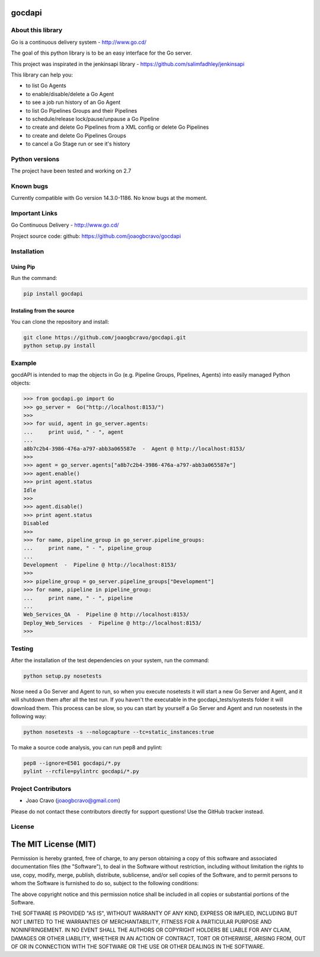 gocdapi
==========

.. image:: https://badge.fury.io/py/gocdapi.png
    :target: http://badge.fury.io/py/gocdapi

.. image:: https://travis-ci.org/joaogbcravo/gocdapi.png?branch=master
        :target: https://travis-ci.org/joaogbcravo/gocdapi

About this library
-------------------

Go is a continuous delivery system - http://www.go.cd/

The goal of this python library is to be an easy interface for the Go server.

This project was inspirated in the jenkinsapi library - https://github.com/salimfadhley/jenkinsapi


This library can help you:

* to list Go Agents
* to enable/disable/delete a Go Agent
* to see a job run history of an Go Agent
* to list Go Pipelines Groups and their Pipelines
* to schedule/release lock/pause/unpause a Go Pipeline
* to create and delete Go Pipelines from a XML config or delete Go Pipelines
* to create and delete Go Pipelines Groups
* to cancel a Go Stage run or see it's history


Python versions
---------------

The project have been tested and working on 2.7


Known bugs
----------

Currently compatible with Go version 14.3.0-1186.
No know bugs at the moment.


Important Links
---------------

Go Continuous Delivery - http://www.go.cd/

Project source code: github: https://github.com/joaogbcravo/gocdapi


Installation
-------------

Using Pip
^^^^^^^^^

Run the command:

.. code-block:: bash

    pip install gocdapi


Instaling from the source
^^^^^^^^^^^^^^^^^^^^^^^^^

You can clone the repository and install:

.. code-block:: bash

    git clone https://github.com/joaogbcravo/gocdapi.git
    python setup.py install


Example
-------
gocdAPI is intended to map the objects in Go (e.g. Pipeline Groups, Pipelines, Agents) into easily managed Python
objects:

.. code-block:: python

        >>> from gocdapi.go import Go
        >>> go_server =  Go("http://localhost:8153/")
        >>>
        >>> for uuid, agent in go_server.agents:
        ...     print uuid, " - ", agent
        ...
        a8b7c2b4-3986-476a-a797-abb3a065587e  -  Agent @ http://localhost:8153/
        >>>
        >>> agent = go_server.agents["a8b7c2b4-3986-476a-a797-abb3a065587e"]
        >>> agent.enable()
        >>> print agent.status
        Idle
        >>>
        >>> agent.disable()
        >>> print agent.status
        Disabled
        >>>
        >>> for name, pipeline_group in go_server.pipeline_groups:
        ...     print name, " - ", pipeline_group
        ...
        Development  -  Pipeline @ http://localhost:8153/
        >>>
        >>> pipeline_group = go_server.pipeline_groups["Development"]
        >>> for name, pipeline in pipeline_group:
        ...     print name, " - ", pipeline
        ...
        Web_Services_QA  -  Pipeline @ http://localhost:8153/
        Deploy_Web_Services  -  Pipeline @ http://localhost:8153/
        >>>


Testing
-------

After the installation of the test dependencies on your system, run the command:

.. code-block:: bash

        python setup.py nosetests

Nose need a Go Server and Agent to run, so when you execute nosetests it will start a new Go Server and Agent, and it
will shutdown them after all the test run. If you haven't the executable in the gocdapi_tests/systests folder it will
download them. This process can be slow, so you can start by yourself a Go Server and Agent and run nosetests in the
following way:

.. code-block:: bash

        python nosetests -s --nologcapture --tc=static_instances:true

To make a source code analysis, you can run pep8 and pylint:

.. code-block:: bash

        pep8 --ignore=E501 gocdapi/*.py
        pylint --rcfile=pylintrc gocdapi/*.py


Project Contributors
--------------------

* Joao Cravo (joaogbcravo@gmail.com)

Please do not contact these contributors directly for support questions! Use the GitHub tracker instead.


License
--------

The MIT License (MIT)
=====================

Permission is hereby granted, free of charge, to any person obtaining a copy of this software and associated
documentation files (the "Software"), to deal in the Software without restriction, including without limitation the
rights to use, copy, modify, merge, publish, distribute, sublicense, and/or sell copies of the Software, and to permit
persons to whom the Software is furnished to do so, subject to the following conditions:

The above copyright notice and this permission notice shall be included in all copies or substantial portions of the
Software.

THE SOFTWARE IS PROVIDED "AS IS", WITHOUT WARRANTY OF ANY KIND, EXPRESS OR IMPLIED, INCLUDING BUT NOT LIMITED TO THE
WARRANTIES OF MERCHANTABILITY, FITNESS FOR A PARTICULAR PURPOSE AND NONINFRINGEMENT. IN NO EVENT SHALL THE AUTHORS OR
COPYRIGHT HOLDERS BE LIABLE FOR ANY CLAIM, DAMAGES OR OTHER LIABILITY, WHETHER IN AN ACTION OF CONTRACT, TORT OR
OTHERWISE, ARISING FROM, OUT OF OR IN CONNECTION WITH THE SOFTWARE OR THE USE OR OTHER DEALINGS IN THE SOFTWARE.
